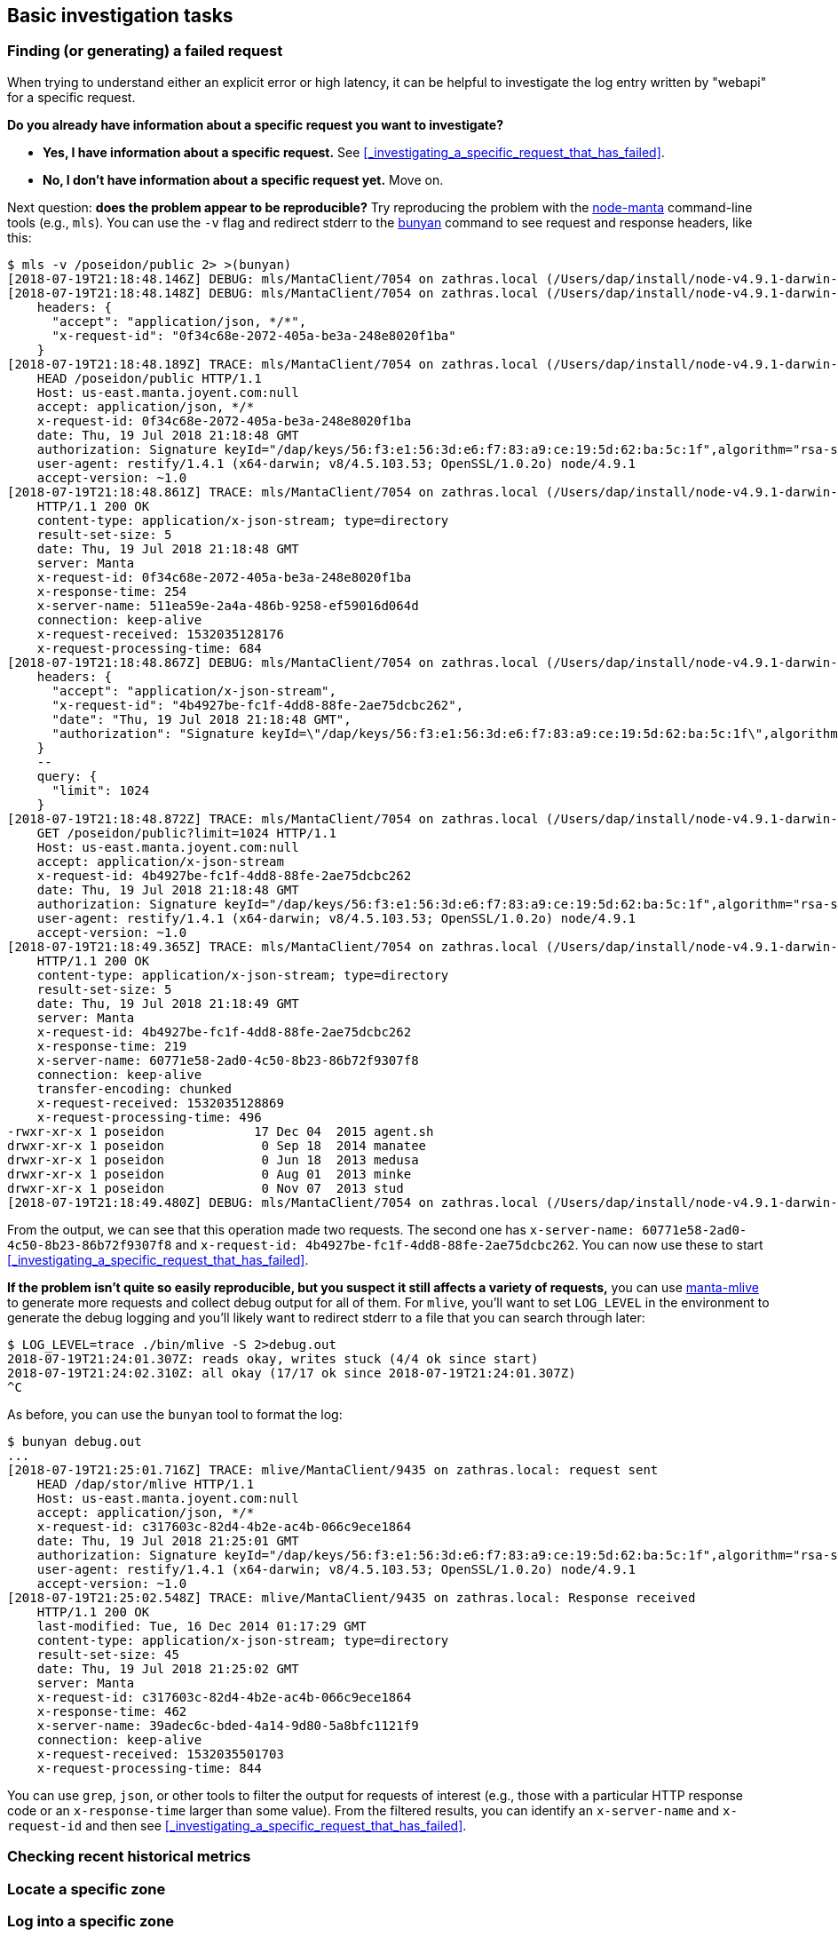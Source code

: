 == Basic investigation tasks

=== Finding (or generating) a failed request

When trying to understand either an explicit error or high latency, it can be
helpful to investigate the log entry written by "webapi" for a specific request.

**Do you already have information about a specific request you want to
investigate?**

* **Yes, I have information about a specific request.** See
  <<_investigating_a_specific_request_that_has_failed>>.
* **No, I don't have information about a specific request yet.**  Move on.

Next question: **does the problem appear to be reproducible?**  Try reproducing
the problem with the https://github.com/joyent/node-manta[node-manta]
command-line tools (e.g., `mls`).  You can use the `-v` flag and redirect stderr
to the https://github.com/trentm/node-bunyan[bunyan] command to see request and
response headers, like this:

[source,text]
----
$ mls -v /poseidon/public 2> >(bunyan)
[2018-07-19T21:18:48.146Z] DEBUG: mls/MantaClient/7054 on zathras.local (/Users/dap/install/node-v4.9.1-darwin-x64/lib/node_modules/manta/lib/client.js:1536 in ls): ls: entered (req_id=4b4927be-fc1f-4dd8-88fe-2ae75dcbc262, path=/poseidon/public)
[2018-07-19T21:18:48.148Z] DEBUG: mls/MantaClient/7054 on zathras.local (/Users/dap/install/node-v4.9.1-darwin-x64/lib/node_modules/manta/lib/client.js:1128 in info): info: entered (req_id=0f34c68e-2072-405a-be3a-248e8020f1ba, path=/poseidon/public, id=0f34c68e-2072-405a-be3a-248e8020f1ba, query={})
    headers: {
      "accept": "application/json, */*",
      "x-request-id": "0f34c68e-2072-405a-be3a-248e8020f1ba"
    }
[2018-07-19T21:18:48.189Z] TRACE: mls/MantaClient/7054 on zathras.local (/Users/dap/install/node-v4.9.1-darwin-x64/lib/node_modules/manta/node_modules/restify-clients/lib/HttpClient.js:314 in rawRequest): request sent
    HEAD /poseidon/public HTTP/1.1
    Host: us-east.manta.joyent.com:null
    accept: application/json, */*
    x-request-id: 0f34c68e-2072-405a-be3a-248e8020f1ba
    date: Thu, 19 Jul 2018 21:18:48 GMT
    authorization: Signature keyId="/dap/keys/56:f3:e1:56:3d:e6:f7:83:a9:ce:19:5d:62:ba:5c:1f",algorithm="rsa-sha1",headers="date",signature="kG7IydhNO06ImfI6hFzFXXoSrWT6+2kCcDUC3swGebIr7YxeDcLEWMxGzB4z5lC29Vv7kgpLGaTc218m+63D0Y3M84LTNCvM1Va5COetXhIHkkAlBtXpJt5MUjqsRFK1xrpGKJjDc1QIBGSQIDmh4p6wNjofeaLX8jYnYa7FagW5iyQIHQmpAwe/AO+9Bg7fXBgzfvVZjWfhLaBA4G2CwuCSlkpF7mR7t04pTn+oxOmufE5h6XI/VLNsLZyQkc6prBFDoSiOLMgZsGfdsF11J9c/lCK/PW1y4MlTZBDGG8W1F0ssUEx0euLdm4TsqoBc1cfeIC43fV6sR2nN/CSiow=="
    user-agent: restify/1.4.1 (x64-darwin; v8/4.5.103.53; OpenSSL/1.0.2o) node/4.9.1
    accept-version: ~1.0
[2018-07-19T21:18:48.861Z] TRACE: mls/MantaClient/7054 on zathras.local (/Users/dap/install/node-v4.9.1-darwin-x64/lib/node_modules/manta/node_modules/restify-clients/lib/HttpClient.js:210 in onResponse): Response received
    HTTP/1.1 200 OK
    content-type: application/x-json-stream; type=directory
    result-set-size: 5
    date: Thu, 19 Jul 2018 21:18:48 GMT
    server: Manta
    x-request-id: 0f34c68e-2072-405a-be3a-248e8020f1ba
    x-response-time: 254
    x-server-name: 511ea59e-2a4a-486b-9258-ef59016d064d
    connection: keep-alive
    x-request-received: 1532035128176
    x-request-processing-time: 684
[2018-07-19T21:18:48.867Z] DEBUG: mls/MantaClient/7054 on zathras.local (/Users/dap/install/node-v4.9.1-darwin-x64/lib/node_modules/manta/lib/client.js:820 in get): get: entered (req_id=dce478bd-6bc7-451b-ac2b-22d74d7bfd37, path=/poseidon/public, id=dce478bd-6bc7-451b-ac2b-22d74d7bfd37)
    headers: {
      "accept": "application/x-json-stream",
      "x-request-id": "4b4927be-fc1f-4dd8-88fe-2ae75dcbc262",
      "date": "Thu, 19 Jul 2018 21:18:48 GMT",
      "authorization": "Signature keyId=\"/dap/keys/56:f3:e1:56:3d:e6:f7:83:a9:ce:19:5d:62:ba:5c:1f\",algorithm=\"rsa-sha1\",headers=\"date\",signature=\"kG7IydhNO06ImfI6hFzFXXoSrWT6+2kCcDUC3swGebIr7YxeDcLEWMxGzB4z5lC29Vv7kgpLGaTc218m+63D0Y3M84LTNCvM1Va5COetXhIHkkAlBtXpJt5MUjqsRFK1xrpGKJjDc1QIBGSQIDmh4p6wNjofeaLX8jYnYa7FagW5iyQIHQmpAwe/AO+9Bg7fXBgzfvVZjWfhLaBA4G2CwuCSlkpF7mR7t04pTn+oxOmufE5h6XI/VLNsLZyQkc6prBFDoSiOLMgZsGfdsF11J9c/lCK/PW1y4MlTZBDGG8W1F0ssUEx0euLdm4TsqoBc1cfeIC43fV6sR2nN/CSiow==\""
    }
    --
    query: {
      "limit": 1024
    }
[2018-07-19T21:18:48.872Z] TRACE: mls/MantaClient/7054 on zathras.local (/Users/dap/install/node-v4.9.1-darwin-x64/lib/node_modules/manta/node_modules/restify-clients/lib/HttpClient.js:314 in rawRequest): request sent
    GET /poseidon/public?limit=1024 HTTP/1.1
    Host: us-east.manta.joyent.com:null
    accept: application/x-json-stream
    x-request-id: 4b4927be-fc1f-4dd8-88fe-2ae75dcbc262
    date: Thu, 19 Jul 2018 21:18:48 GMT
    authorization: Signature keyId="/dap/keys/56:f3:e1:56:3d:e6:f7:83:a9:ce:19:5d:62:ba:5c:1f",algorithm="rsa-sha1",headers="date",signature="kG7IydhNO06ImfI6hFzFXXoSrWT6+2kCcDUC3swGebIr7YxeDcLEWMxGzB4z5lC29Vv7kgpLGaTc218m+63D0Y3M84LTNCvM1Va5COetXhIHkkAlBtXpJt5MUjqsRFK1xrpGKJjDc1QIBGSQIDmh4p6wNjofeaLX8jYnYa7FagW5iyQIHQmpAwe/AO+9Bg7fXBgzfvVZjWfhLaBA4G2CwuCSlkpF7mR7t04pTn+oxOmufE5h6XI/VLNsLZyQkc6prBFDoSiOLMgZsGfdsF11J9c/lCK/PW1y4MlTZBDGG8W1F0ssUEx0euLdm4TsqoBc1cfeIC43fV6sR2nN/CSiow=="
    user-agent: restify/1.4.1 (x64-darwin; v8/4.5.103.53; OpenSSL/1.0.2o) node/4.9.1
    accept-version: ~1.0
[2018-07-19T21:18:49.365Z] TRACE: mls/MantaClient/7054 on zathras.local (/Users/dap/install/node-v4.9.1-darwin-x64/lib/node_modules/manta/node_modules/restify-clients/lib/HttpClient.js:210 in onResponse): Response received
    HTTP/1.1 200 OK
    content-type: application/x-json-stream; type=directory
    result-set-size: 5
    date: Thu, 19 Jul 2018 21:18:49 GMT
    server: Manta
    x-request-id: 4b4927be-fc1f-4dd8-88fe-2ae75dcbc262
    x-response-time: 219
    x-server-name: 60771e58-2ad0-4c50-8b23-86b72f9307f8
    connection: keep-alive
    transfer-encoding: chunked
    x-request-received: 1532035128869
    x-request-processing-time: 496
-rwxr-xr-x 1 poseidon            17 Dec 04  2015 agent.sh
drwxr-xr-x 1 poseidon             0 Sep 18  2014 manatee
drwxr-xr-x 1 poseidon             0 Jun 18  2013 medusa
drwxr-xr-x 1 poseidon             0 Aug 01  2013 minke
drwxr-xr-x 1 poseidon             0 Nov 07  2013 stud
[2018-07-19T21:18:49.480Z] DEBUG: mls/MantaClient/7054 on zathras.local (/Users/dap/install/node-v4.9.1-darwin-x64/lib/node_modules/manta/lib/client.js:887 in onEnd): get: done (req_id=dce478bd-6bc7-451b-ac2b-22d74d7bfd37, path=/poseidon/public)
----

From the output, we can see that this operation made two requests.  The second
one has `x-server-name: 60771e58-2ad0-4c50-8b23-86b72f9307f8` and `x-request-id:
4b4927be-fc1f-4dd8-88fe-2ae75dcbc262`.  You can now use these to start
<<_investigating_a_specific_request_that_has_failed>>.

**If the problem isn't quite so easily reproducible, but you suspect it still
affects a variety of requests,** you can use
https://github.com/joyent/manta-mlive[manta-mlive] to generate more requests and
collect debug output for all of them.  For `mlive`, you'll want to set
`LOG_LEVEL` in the environment to generate the debug logging and you'll likely
want to redirect stderr to a file that you can search through later:

[source,text]
----
$ LOG_LEVEL=trace ./bin/mlive -S 2>debug.out
2018-07-19T21:24:01.307Z: reads okay, writes stuck (4/4 ok since start)
2018-07-19T21:24:02.310Z: all okay (17/17 ok since 2018-07-19T21:24:01.307Z)
^C
----

As before, you can use the `bunyan` tool to format the log:

[source,text]
----
$ bunyan debug.out
...
[2018-07-19T21:25:01.716Z] TRACE: mlive/MantaClient/9435 on zathras.local: request sent
    HEAD /dap/stor/mlive HTTP/1.1
    Host: us-east.manta.joyent.com:null
    accept: application/json, */*
    x-request-id: c317603c-82d4-4b2e-ac4b-066c9ece1864
    date: Thu, 19 Jul 2018 21:25:01 GMT
    authorization: Signature keyId="/dap/keys/56:f3:e1:56:3d:e6:f7:83:a9:ce:19:5d:62:ba:5c:1f",algorithm="rsa-sha1",headers="date",signature="oJZZIDh1qT8PeSSpz09bIzYT4LYK6rqXS2G5bHhh2r37SNOs0vBkFHUhfso6tSq1hmHIlkCEMXX9zGLIvYxQtHj6/KtiNgZgyWzGHms+qhc2gziXnOrMybxmWqJwipd8rAJCdDBV0B5FlCDeELWIA+1LifGDqqLdDZT4ScBUNOm9JG2+mha2U+pFbNtaXQQyyoPgopk+4ur4OHYpcaK/KY6WdC91quLIaIKV28VMtPoN/q/15lzRj6G6L7mbIMyd48ut0EbmTTR/CfYq9dquNsWDlyWgEJJVYyPZ9odAE34YQiYt/N4JXH7Crr9M6md9GtZonY+DbP8vvb5+7xr8dA=="
    user-agent: restify/1.4.1 (x64-darwin; v8/4.5.103.53; OpenSSL/1.0.2o) node/4.9.1
    accept-version: ~1.0
[2018-07-19T21:25:02.548Z] TRACE: mlive/MantaClient/9435 on zathras.local: Response received
    HTTP/1.1 200 OK
    last-modified: Tue, 16 Dec 2014 01:17:29 GMT
    content-type: application/x-json-stream; type=directory
    result-set-size: 45
    date: Thu, 19 Jul 2018 21:25:02 GMT
    server: Manta
    x-request-id: c317603c-82d4-4b2e-ac4b-066c9ece1864
    x-response-time: 462
    x-server-name: 39adec6c-bded-4a14-9d80-5a8bfc1121f9
    connection: keep-alive
    x-request-received: 1532035501703
    x-request-processing-time: 844
----

You can use `grep`, `json`, or other tools to filter the output for requests of
interest (e.g., those with a particular HTTP response code or an
`x-response-time` larger than some value).  From the filtered results, you can
identify an `x-server-name` and `x-request-id` and then see
<<_investigating_a_specific_request_that_has_failed>>.




=== Checking recent historical metrics

// This section should mostly reference another section that describes deploying
// Prometheus, Grafana, etc, as well as what dashboards to have, and what
// metrics they should provide.
// error rate, muskie tail latency, moray queue depth, moray tail latency

=== Locate a specific zone

=== Log into a specific zone

=== Understanding a Muskie log entry

XXX talk about common stack traces?
XXX that should include 503 from 'No storage nodes available for this request'

=== Understanding latency for a specific request

=== Finding a load balancer log entry

=== Understanding a load balancer log entry

=== Details about specific error messages

==== `No storage nodes available for this request`

==== `Not enough free space for ... MB`

This code (associated with 507 errors) indicates that Manta does not have enough
space available on any storage nodes for the write _that was requested_.  This
would be surprising in production environments, although it's easy to induce
even in production by requesting an absurd size.  For example, you'll see this
if you attempt to upload an enormous object:

[source,text]
----
$ mput -H 'max-content-length: 1125899906842624' /dap/stor/waytoobig
mput: NotEnoughSpaceError: not enough free space for 1073741824 MB
----

https://apidocs.joyent.com/manta/api.html#PutObject[Recall that Manta supports
two kinds of uploads]: streaming and fixed-length.

Streaming uploads are specified using the `transfer-encoding: chunked` header.
In this case, the space allocated up front (and validated) is specified by the
`max-content-length` header.  If that header is missing, a default value is used
_that is sometimes too large in some development environments_, which can cause
streaming uploads to fail in development environments.

If an object PUT does not specify `transfer-encoding: chunked`, then it must
specify `content-length`, in which case that value is used for allocation (and
validation).

=== Locating metadata for an object

See http://joyent.github.io/manta/#locating-object-data[Locating object data] in
the Manta Operator's Guide.

=== Locating actual data for an object

See http://joyent.github.io/manta/#locating-object-data[Locating object data] in
the Manta Operator's Guide.

=== Locating a particular server

See http://joyent.github.io/manta/#locating-servers[Locating servers] in the
Manta Operator's Guide.

=== Locating a particular zone

See http://joyent.github.io/manta/#locating-manta-component-zones[Locating Manta
component zones] in the Manta Operator's Guide.

=== Locating a particular database shard



=== Save debugging state and restart a process

// TODO include filing a bug

=== Investigating service discovery

// TODO what's in DNS

=== Investigating why a process is on-CPU

// TODO profiling a busy process

=== Investigating why a process is off-CPU

=== Check for a garbage collection issue (or memory leak)

//    - Check if the process is on-CPU
//    - Checking if a process is doing GC
//    - Check the vsz/rss
//    - Gcore and restart
//    - Watch for a few minutes.  Is it better?
//      Yes: check other instances for vsz/rss and restart them
//      No: maybe leak is too fast?
//      - Was there a recent change that may have introduced this?
//        Yes: rollback
//        No: debug memory leak

